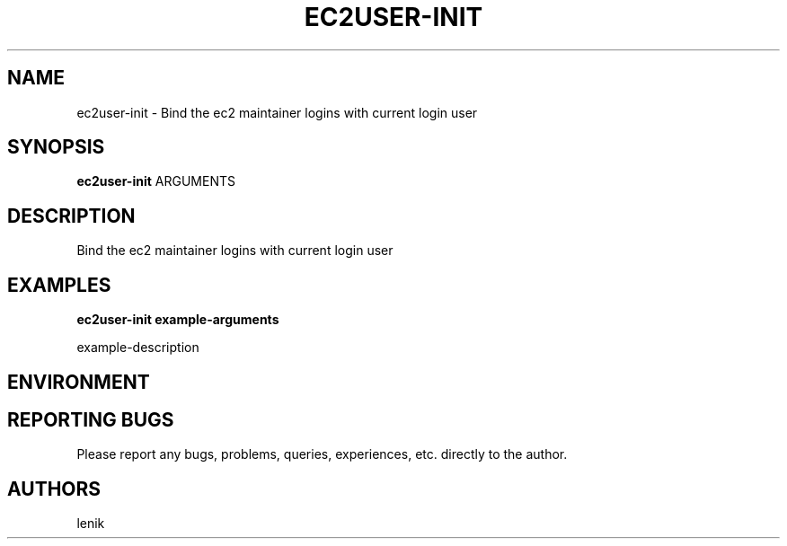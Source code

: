 .\"
.\"
.\" ec2user-init.man - ec2user-init manpage
.\" Copyright (C) 2010 lenik
.\"
.\" This program is free software; you can redistribute it and/or modify
.\" it under the terms of the GNU General Public License as published by
.\" the Free Software Foundation; either version 2 of the License, or
.\" (at your option) any later version.
.\"
.\" This program is distributed in the hope that it will be useful,
.\" but WITHOUT ANY WARRANTY; without even the implied warranty of
.\" MERCHANTABILITY or FITNESS FOR A PARTICULAR PURPOSE.  See the
.\" GNU General Public License for more details.
.\" You should have received a copy of the GNU General Public License
.\" along with this program; if not, write to the Free Software
.\" Foundation, Inc., 59 Temple Place, Suite 330, Boston, MA  02111-1307  USA
.\"
.TH EC2USER-INIT 1
.SH NAME
ec2user-init \- Bind the ec2 maintainer logins with current login user
.SH SYNOPSIS
.B ec2user-init
ARGUMENTS
.SH DESCRIPTION
Bind the ec2 maintainer logins with current login user

.SH EXAMPLES

.B
ec2user-init example-arguments
.PP
example-description

.SH ENVIRONMENT

.SH REPORTING BUGS
Please report any bugs, problems, queries, experiences, etc. directly to the author.

.SH AUTHORS
lenik
.br
